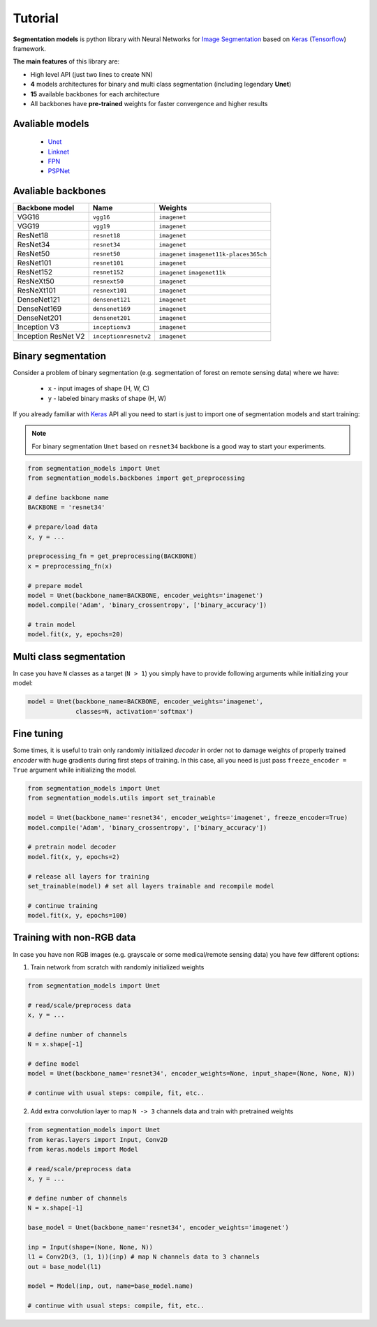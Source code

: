 Tutorial
========

**Segmentation models** is python library with Neural Networks
for `Image Segmentation`_ based on Keras_ (Tensorflow_) framework.

**The main features** of this library are:

-  High level API (just two lines to create NN)
-  **4** models architectures for binary and multi class segmentation (including legendary **Unet**)
-  **15** available backbones for each architecture
-  All backbones have **pre-trained** weights for faster convergence and higher results

Avaliable models
++++++++++++++++

 - Unet_
 - Linknet_
 - FPN_
 - PSPNet_

Avaliable backbones
+++++++++++++++++++

=================== ===================== =====================
Backbone model      Name                  Weights
=================== ===================== =====================
VGG16               ``vgg16``             ``imagenet``
VGG19               ``vgg19``             ``imagenet``
ResNet18            ``resnet18``          ``imagenet``
ResNet34            ``resnet34``          ``imagenet``
ResNet50            ``resnet50``          ``imagenet``\  \ ``imagenet11k-places365ch``
ResNet101           ``resnet101``         ``imagenet``
ResNet152           ``resnet152``         ``imagenet``\  \ ``imagenet11k``
ResNeXt50           ``resnext50``         ``imagenet``
ResNeXt101          ``resnext101``        ``imagenet``
DenseNet121         ``densenet121``       ``imagenet``
DenseNet169         ``densenet169``       ``imagenet``
DenseNet201         ``densenet201``       ``imagenet``
Inception V3        ``inceptionv3``       ``imagenet``
Inception ResNet V2 ``inceptionresnetv2`` ``imagenet``
=================== ===================== =====================


Binary segmentation
+++++++++++++++++++

Consider a problem of binary segmentation (e.g. segmentation of forest
on remote sensing data) where we have:

 - ``x`` - input images of shape (H, W, C)
 - ``y`` - labeled binary masks of shape (H, W)

If you already familiar with Keras_ API all you need to start is just to
import one of segmentation models and start training:

.. note::

    For binary segmentation ``Unet`` based on  ``resnet34`` backbone is a
    good way to start your experiments.

.. code-block:: python

    from segmentation_models import Unet
    from segmentation_models.backbones import get_preprocessing

    # define backbone name
    BACKBONE = 'resnet34'

    # prepare/load data
    x, y = ...

    preprocessing_fn = get_preprocessing(BACKBONE)
    x = preprocessing_fn(x)

    # prepare model
    model = Unet(backbone_name=BACKBONE, encoder_weights='imagenet')
    model.compile('Adam', 'binary_crossentropy', ['binary_accuracy'])

    # train model
    model.fit(x, y, epochs=20)

Multi class segmentation
++++++++++++++++++++++++

In case you have ``N`` classes as a target (``N > 1``)
you simply have to provide following arguments while
initializing your model:

.. code-block:: python

    model = Unet(backbone_name=BACKBONE, encoder_weights='imagenet',
                 classes=N, activation='softmax')


Fine tuning
+++++++++++

Some times, it is useful to train only randomly initialized
*decoder* in order not to damage weights of properly trained
*encoder* with huge gradients during first steps of training.
In this case, all you need is just pass ``freeze_encoder = True`` argument
while initializing the model.

.. code-block:: python

    from segmentation_models import Unet
    from segmentation_models.utils import set_trainable

    model = Unet(backbone_name='resnet34', encoder_weights='imagenet', freeze_encoder=True)
    model.compile('Adam', 'binary_crossentropy', ['binary_accuracy'])

    # pretrain model decoder
    model.fit(x, y, epochs=2)

    # release all layers for training
    set_trainable(model) # set all layers trainable and recompile model

    # continue training
    model.fit(x, y, epochs=100)


Training with non-RGB data
++++++++++++++++++++++++++

In case you have non RGB images (e.g. grayscale or some medical/remote sensing data)
you have few different options:

1. Train network from scratch with randomly initialized weights

.. code-block:: python

    from segmentation_models import Unet

    # read/scale/preprocess data
    x, y = ...

    # define number of channels
    N = x.shape[-1]

    # define model
    model = Unet(backbone_name='resnet34', encoder_weights=None, input_shape=(None, None, N))

    # continue with usual steps: compile, fit, etc..

2. Add extra convolution layer to map ``N -> 3`` channels data and train with pretrained weights

.. code-block:: python

    from segmentation_models import Unet
    from keras.layers import Input, Conv2D
    from keras.models import Model

    # read/scale/preprocess data
    x, y = ...

    # define number of channels
    N = x.shape[-1]

    base_model = Unet(backbone_name='resnet34', encoder_weights='imagenet')

    inp = Input(shape=(None, None, N))
    l1 = Conv2D(3, (1, 1))(inp) # map N channels data to 3 channels
    out = base_model(l1)

    model = Model(inp, out, name=base_model.name)

    # continue with usual steps: compile, fit, etc..

.. _Image Segmentation:
    https://en.wikipedia.org/wiki/Image_segmentation

.. _Tensorflow:
    https://www.tensorflow.org/

.. _Keras:
    https://keras.io

.. _Unet:
    https://arxiv.org/pdf/1505.04597

.. _Linknet:
    https://arxiv.org/pdf/1707.03718.pdf

.. _PSPNet:
    https://arxiv.org/pdf/1612.01105.pdf

.. _FPN:
    http://presentations.cocodataset.org/COCO17-Stuff-FAIR.pdf